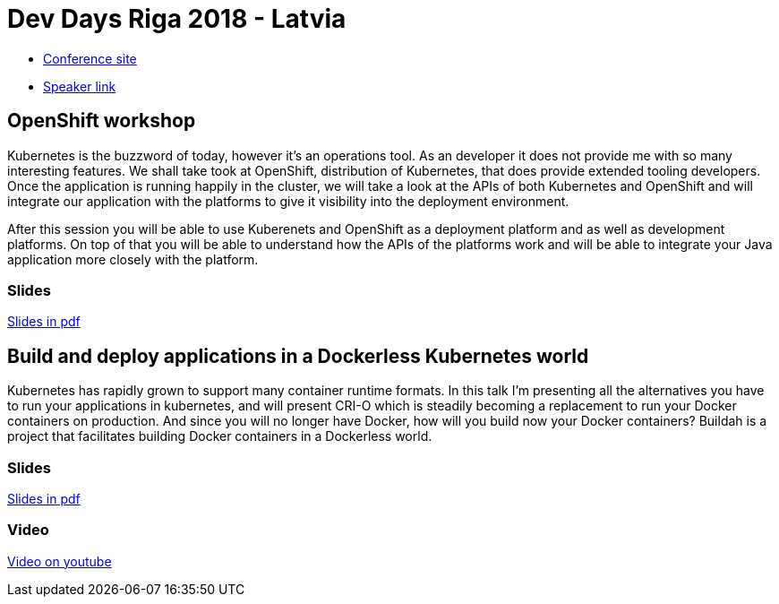 = Dev Days Riga 2018 - Latvia

* link:https://rigadevdays.lv/[Conference site]
* link:https://rigadevdays.lv/speakers/55/[Speaker link]

== OpenShift workshop
Kubernetes is the buzzword of today, however it’s an operations tool. As an developer it does not provide me with so many interesting features. We shall take took at OpenShift, distribution of Kubernetes, that does provide extended tooling developers. Once the application is running happily in the cluster, we will take a look at the APIs of both Kubernetes and OpenShift and will integrate our application with the platforms to give it visibility into the deployment environment.

After this session you will be able to use Kuberenets and OpenShift as a deployment platform and as well as development platforms. On top of that you will be able to understand how the APIs of the platforms work and will be able to integrate your Java application more closely with the platform.

=== Slides
link:Openshift_Workshop-DevDaysRiga18.pdf[Slides in pdf]

== Build and deploy applications in a Dockerless Kubernetes world
Kubernetes has rapidly grown to support many container runtime formats. In this talk I'm presenting all the alternatives you have to run your applications in kubernetes, and will present CRI-O which is steadily becoming a replacement to run your Docker containers on production. And since you will no longer have Docker, how will you build now your Docker containers? Buildah is a project that facilitates building Docker containers in a Dockerless world.

=== Slides
link:Build_and_run_applications_in_a_Dockerless_Kubernetes_world-RigaDevDays18.pdf[Slides in pdf]

=== Video
https://www.youtube.com/watch?v=W8TEjqYSkX0[Video on youtube]


